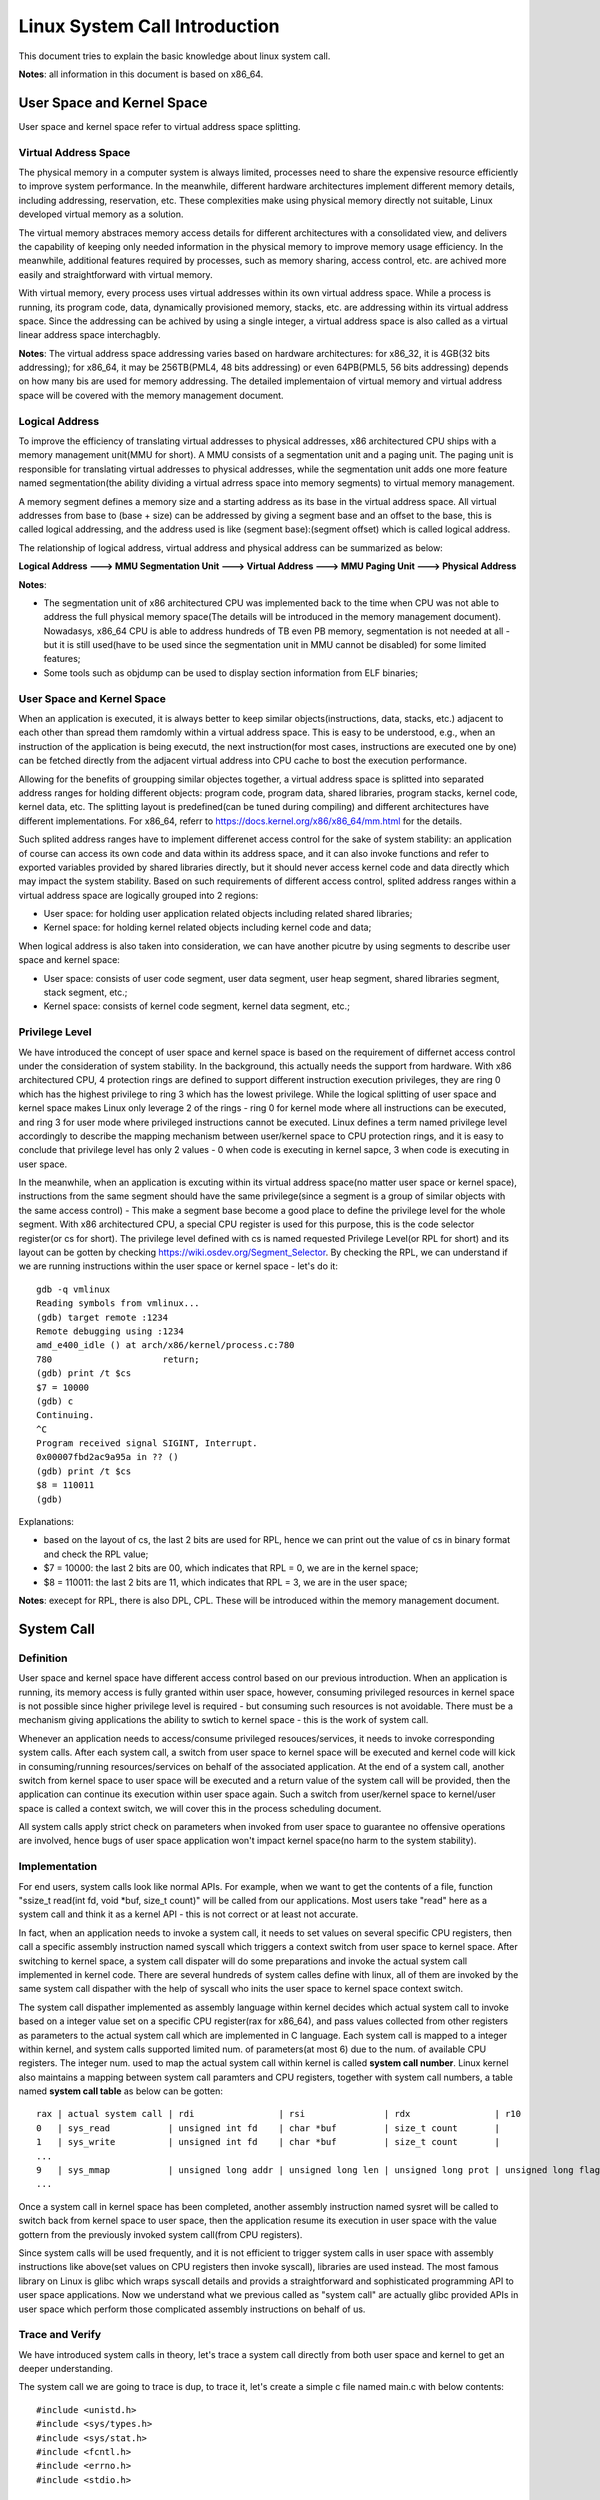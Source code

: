 =================================
Linux System Call Introduction
=================================

This document tries to explain the basic knowledge about linux system call.

**Notes**: all information in this document is based on x86_64.

User Space and Kernel Space
------------------------------

User space and kernel space refer to virtual address space splitting.

Virtual Address Space
~~~~~~~~~~~~~~~~~~~~~~~~

The physical memory in a computer system is always limited, processes need to share the expensive resource efficiently to improve system performance. In the meanwhile, different hardware architectures implement different memory details, including addressing, reservation, etc. These complexities make using physical memory directly not suitable, Linux developed virtual memory as a solution.

The virtual memory abstraces memory access details for different architectures with a consolidated view, and delivers the capability of keeping only needed information in the physical memory to improve memory usage efficiency. In the meanwhile, additional features required by processes, such as memory sharing, access control, etc. are achived more easily and straightforward with virtual memory.

With virtual memory, every process uses virtual addresses within its own virtual address space. While a process is running, its program code, data, dynamically provisioned memory, stacks, etc. are addressing within its virtual address space. Since the addressing can be achived by using a single integer, a virtual address space is also called as a virtual linear address space interchagbly.

**Notes**: The virtual address space addressing varies based on hardware architectures: for x86_32, it is 4GB(32 bits addressing); for x86_64, it may be 256TB(PML4, 48 bits addressing) or even 64PB(PML5, 56 bits addressing) depends on how many bis are used for memory addressing. The detailed implementaion of virtual memory and virtual address space will be covered with the memory management document.

Logical Address
~~~~~~~~~~~~~~~~~

To improve the efficiency of translating virtual addresses to physical addresses, x86 architectured CPU ships with a memory management unit(MMU for short). A MMU consists of a segmentation unit and a paging unit. The paging unit is responsible for translating virtual addresses to physical addresses, while the segmentation unit adds one more feature named segmentation(the ability dividing a virtual adrress space into memory segments) to virtual memory management.

A memory segment defines a memory size and a starting address as its base in the virtual address space. All virtual addresses from base to (base + size) can be addressed by giving a segment base and an offset to the base, this is called logical addressing, and the address used is like (segment base):(segment offset) which is called logical address.

The relationship of logical address, virtual address and physical address can be summarized as below:

**Logical Address ---> MMU Segmentation Unit ---> Virtual Address ---> MMU Paging Unit ---> Physical Address**

**Notes**:

- The segmentation unit of x86 architectured CPU was implemented back to the time when CPU was not able to address the full physical memory space(The details will be introduced in the memory management document). Nowadasys, x86_64 CPU is able to address hundreds of TB even PB memory, segmentation is not needed at all - but it is still used(have to be used since the segmentation unit in MMU cannot be disabled) for some limited features;
- Some tools such as objdump can be used to display section information from ELF binaries;

User Space and Kernel Space
~~~~~~~~~~~~~~~~~~~~~~~~~~~~~

When an application is executed, it is always better to keep similar objects(instructions, data, stacks, etc.) adjacent to each other than spread them ramdomly within a virtual address space. This is easy to be understood, e.g., when an instruction of the application is being executd, the next instruction(for most cases, instructions are executed one by one) can be fetched directly from the adjacent virtual address into CPU cache to bost the execution performance.

Allowing for the benefits of groupping similar objectes together, a virtual address space is splitted into separated address ranges for holding different objects: program code, program data, shared libraries, program stacks, kernel code, kernel data, etc. The splitting layout is predefined(can be tuned during compiling) and different architectures have different implementations. For x86_64, referr to https://docs.kernel.org/x86/x86_64/mm.html for the details.

Such splited address ranges have to implement differenet access control for the sake of system stability: an application of course can access its own code and data within its address space, and it can also invoke functions and refer to exported variables provided by shared libraries directly, but it should never access kernel code and data directly which may impact the system stability. Based on such requirements of different access control, splited address ranges within a virtual address space are logically grouped into 2 regions:

- User space: for holding user application related objects including related shared libraries;
- Kernel space: for holding kernel related objects including kernel code and data;

When logical address is also taken into consideration, we can have another picutre by using segments to describe user space and kernel space:

- User space: consists of user code segment, user data segment, user heap segment, shared libraries segment, stack segment, etc.;
- Kernel space: consists of kernel code segment, kernel data segment, etc.;

Privilege Level
~~~~~~~~~~~~~~~~

We have introduced the concept of user space and kernel space is based on the requirement of differnet access control under the consideration of system stability. In the background, this actually needs the support from hardware. With x86 architectured CPU, 4 protection rings are defined to support different instruction execution privileges, they are ring 0 which has the highest privilege to ring 3 which has the lowest privilege. While the logical splitting of user space and kernel space makes Linux only leverage 2 of the rings - ring 0 for kernel mode where all instructions can be executed, and ring 3 for user mode where privileged instructions cannot be executed. Linux defines a term named privilege level accordingly to describe the mapping mechanism between user/kernel space to CPU protection rings, and it is easy to conclude that privilege level has only 2 values - 0 when code is executing in kernel sapce, 3 when code is executing in user space.

In the meanwhile, when an application is excuting within its virtual address space(no matter user space or kernel space), instructions from the same segment should have the same privilege(since a segment is a group of similar objects with the same access control) - This make a segment base become a good place to define the privilege level for the whole segment. With x86 architectured CPU, a special CPU register is used for this purpose, this is the code selector register(or cs for short). The privilege level defined with cs is named requested Privilege Level(or RPL for short) and its layout can be gotten by checking https://wiki.osdev.org/Segment_Selector. By checking the RPL, we can understand if we are running instructions within the user space or kernel space - let's do it:

::

  gdb -q vmlinux
  Reading symbols from vmlinux...
  (gdb) target remote :1234
  Remote debugging using :1234
  amd_e400_idle () at arch/x86/kernel/process.c:780
  780                     return;
  (gdb) print /t $cs
  $7 = 10000
  (gdb) c
  Continuing.
  ^C
  Program received signal SIGINT, Interrupt.
  0x00007fbd2ac9a95a in ?? ()
  (gdb) print /t $cs
  $8 = 110011
  (gdb)

Explanations:

- based on the layout of cs, the last 2 bits are used for RPL, hence we can print out the value of cs in binary format and check the RPL value;
- $7 = 10000: the last 2 bits are 00, which indicates that RPL = 0, we are in the kernel space;
- $8 = 110011: the last 2 bits are 11, which indicates that RPL = 3, we are in the user space;

**Notes**: execept for RPL, there is also DPL, CPL. These will be introduced within the memory management document.

System Call
-------------

Definition
~~~~~~~~~~~

User space and kernel space have different access control based on our previous introduction. When an application is running, its memory access is fully granted within user space, however, consuming privileged resources in kernel space is not possible since higher privilege level is required - but consuming such resources is not avoidable. There must be a mechanism giving applications the ability to swtich to kernel space - this is the work of system call.

Whenever an application needs to access/consume privileged resouces/services, it needs to invoke corresponding system calls. After each system call, a switch from user space to kernel space will be executed and kernel code will kick in consuming/running resources/services on behalf of the associated application. At the end of a system call, another switch from kernel space to user space will be executed and a return value of the system call will be provided, then the application can continue its execution within user space again. Such a switch from user/kernel space to kernel/user space is called a context switch, we will cover this in the process scheduling document.

All system calls apply strict check on parameters when invoked from user space to guarantee no offensive operations are involved, hence bugs of user space application won't impact kernel space(no harm to the system stability).

Implementation
~~~~~~~~~~~~~~~~

For end users, system calls look like normal APIs. For example, when we want to get the contents of a file, function "ssize_t read(int fd, void \*buf, size_t count)" will be called from our applications. Most users take "read" here as a system call and think it as a kernel API - this is not correct or at least not accurate.

In fact, when an application needs to invoke a system call, it needs to set values on several specific CPU registers, then call a specific assembly instruction named syscall which triggers a context switch from user space to kernel space. After switching to kernel space, a system call dispater will do some preparations and invoke the actual system call implemented in kernel code.  There are several hundreds of system calles define with linux, all of them are invoked by the same system call dispather with the help of syscall who inits the user space to kernel space context switch.

The system call dispather implemented as assembly language within kernel decides which actual system call to invoke based on a integer value set on a specific CPU register(rax for x86_64), and pass values collected from other registers as parameters to the actual system call which are implemented in C language. Each system call is mapped to a integer within kernel, and system calls supported limited num. of parameters(at most 6) due to the num. of available CPU registers. The integer num. used to map the actual system call within kernel is called **system call number**. Linux kernel also maintains a mapping between system call paramters and CPU registers, together with system call numbers, a table named **system call table** as below can be gotten:

::

  rax | actual system call | rdi                | rsi               | rdx                | r10                 | r9               | r8                |
  0   | sys_read           | unsigned int fd    | char *buf         | size_t count       |                     |                  |                   |
  1   | sys_write          | unsigned int fd    | char *buf         | size_t count       |                     |                  |                   |
  ...
  9   | sys_mmap           | unsigned long addr | unsigned long len | unsigned long prot | unsigned long flags | unsigned long fd | unsigned long off |
  ...

Once a system call in kernel space has been completed, another assembly instruction named sysret will be called to switch back from kernel space to user space, then the application resume its execution in user space with the value gottern from the previously invoked system call(from CPU registers).

Since system calls will be used frequently, and it is not efficient to trigger system calls in user space with assembly instructions like above(set values on CPU registers then invoke syscall), libraries are used instead. The most famous library on Linux is glibc which wraps syscall details and provids a straightforward and sophisticated programming API to user space applications. Now we understand what we previous called as "system call" are actually glibc provided APIs in user space which perform those complicated assembly instructions on behalf of us.

Trace and Verify
~~~~~~~~~~~~~~~~~

We have introduced system calls in theory, let's trace a system call directly from both user space and kernel to get an deeper understanding.

The system call we are going to trace is dup, to trace it, let's create a simple c file named main.c with below contents:

::

  #include <unistd.h>
  #include <sys/types.h>
  #include <sys/stat.h>
  #include <fcntl.h>
  #include <errno.h>
  #include <stdio.h>

  int main() {
    const char *fpath = "/etc/passwd";
    int fd1, fd2;

    fd1 = open(fpath, O_RDONLY);
    if (fd1 == -1) {
      printf("fail to open file: %s\n", fpath);
      return errno;
    }

    fd2 = dup(fd1);
    if (fd2 == -1) {
      printf("fail to dup file: %s\n", fpath);
      return errno;
    }

    close(fd1);
    close(fd2);
    return 0;
  }

Let's compile the program as below:

::

  gcc -g main.c -o dup_trace

**User Space Tracing**

User space tracing can be performed with the help of gdb, let's try to trace dup:

::

  gdb -q dup_trace
  Reading symbols from dup_trace...
  (gdb) b dup
  Breakpoint 1 at 0x10b0
  (gdb) start
  Temporary breakpoint 2 at 0x11c9: file main.c, line 8.
  Starting program: /home/kcbi/sandbox/gdbdemo/dup_trace

  Temporary breakpoint 2, main () at main.c:8
  8       int main() {
  (gdb) c
  Continuing.

  Breakpoint 1, dup () at ../sysdeps/unix/syscall-template.S:78
  78      ../sysdeps/unix/syscall-template.S: No such file or directory.
  (gdb)

The result tells us dup actually is implemented within ../sysdeps/unix/syscall-template.S at line 78. This is not a line in our source code, where is it? Actually, as we previously said, what we use as a system call actually is the API provided by glibc libary which wraps the actual system call defined in kernel. Let's add the source code path for searching in glibc and start the trace again:

::

  (gdb) directory ~/glibc-2.31/sysdeps/
  Source directories searched: /home/kcbi/glibc-2.31/sysdeps:$cdir:$cwd
  (gdb) start
  The program being debugged has been started already.
  Start it from the beginning? (y or n) y
  Temporary breakpoint 3 at 0x5555555551c9: file main.c, line 8.
  Starting program: /home/kcbi/sandbox/gdbdemo/dup_trace

  Temporary breakpoint 3, main () at main.c:8
  8       int main() {
  (gdb) c
  Continuing.

  Breakpoint 1, dup () at ../sysdeps/unix/syscall-template.S:78
  78      T_PSEUDO (SYSCALL_SYMBOL, SYSCALL_NAME, SYSCALL_NARGS)

Here we can see "T_PSEUDO (SYSCALL_SYMBOL, SYSCALL_NAME, SYSCALL_NARGS)" from glibc is invoked. Let's step into it:

::

  (gdb) step
  dup () at ../sysdeps/unix/syscall-template.S:79
  79              ret

Nothing valuable is here, the next line to run is just a ret instruction, hence the work actually is done with the previous line "78      T_PSEUDO (SYSCALL_SYMBOL, SYSCALL_NAME, SYSCALL_NARGS)", let's disassemble the line:

::

  (gdb) start
  The program being debugged has been started already.
  Start it from the beginning? (y or n) y
  Temporary breakpoint 4 at 0x5555555551c9: file main.c, line 8.
  Starting program: /home/kcbi/sandbox/gdbdemo/dup_trace

  Temporary breakpoint 4, main () at main.c:8
  8       int main() {
  (gdb) c
  Continuing.

  Breakpoint 1, dup () at ../sysdeps/unix/syscall-template.S:78
  78      T_PSEUDO (SYSCALL_SYMBOL, SYSCALL_NAME, SYSCALL_NARGS)
  (gdb) disassemble
  Dump of assembler code for function dup:
  => 0x00007ffff7ed7890 <+0>:     endbr64
     0x00007ffff7ed7894 <+4>:     mov    $0x20,%eax
     0x00007ffff7ed7899 <+9>:     syscall
     0x00007ffff7ed789b <+11>:    cmp    $0xfffffffffffff001,%rax
     0x00007ffff7ed78a1 <+17>:    jae    0x7ffff7ed78a4 <dup+20>
     0x00007ffff7ed78a3 <+19>:    retq
     0x00007ffff7ed78a4 <+20>:    mov    0xdd5c5(%rip),%rcx        # 0x7ffff7fb4e70
     0x00007ffff7ed78ab <+27>:    neg    %eax
     0x00007ffff7ed78ad <+29>:    mov    %eax,%fs:(%rcx)
     0x00007ffff7ed78b0 <+32>:    or     $0xffffffffffffffff,%rax
     0x00007ffff7ed78b4 <+36>:    retq
  End of assembler dump.

Based on the output, it is clear to see some CPU registers will be set and syscall will be invoked. Based on previous introduction, we know system call number and parameters will be used during system calls:

- The system call number for dup is 32 based on arch/x86/include/generated/uapi/asm/unistd_64.h;
- The function signature for dup is "int dup(int oldfd)", based on the system call table(man syscall) for x86_64 as below, the only parameter oldfd will be set on dri;

  ::

    Arch/ABI      arg1  arg2  arg3  arg4  arg5  arg6  arg7  Notes
    x86-64        rdi   rsi   rdx   r10   r8    r9    -

Let's verify the system call number(32) and registers(rdi) are correct during the execution:

::

  (gdb) p fd1
  No symbol "fd1" in current context.
  (gdb) up
  #1  0x000055555555522a in main () at main.c:18
  18        fd2 = dup(fd1);
  (gdb) p fd1
  $15 = 3
  (gdb) down
  #0  dup () at ../sysdeps/unix/syscall-template.S:78
  78      T_PSEUDO (SYSCALL_SYMBOL, SYSCALL_NAME, SYSCALL_NARGS)
  (gdb) p 0x20
  $16 = 32
  (gdb) p $rdi
  $17 = 3

The system call number is 32 and it indeed will be set on the eax register (0x00007ffff7ed7894 <+4>:     mov    $0x20,%eax). In the meanwhile, the paramter passed to dup is oldfd which is 3, it is set on the rdi register as expected. The user space tracing ends here, other stories happen within kernel.

**Kernel Space Tracing**

There are several ways to perform trace within kernel space, such as crash, kgdb, gdb + qemu. We are going to use gdb + qemu + buildroot here, the details on how to set up such an env will be covered in another document.

Let's start our remote gdb:

::

  gdb -q vmlinux
  (gdb) target remote :1234
  Remote debugging using :1234
  amd_e400_idle () at arch/x86/kernel/process.c:780
  780                     return;

The next step is setting a breakpoint when dup is invoked from user space. In kernel space, the associated system call is__x64_sys_dup for x86_64(refer to arch/x86/entry/syscalls/syscall_64.tbl). Let's check what happens when dup is called:

::

  (gdb) b __x64_sys_dup
  Breakpoint 1 at 0xffffffff81163a00: file fs/file.c, line 1286.
  (gdb) c
  Continuing.

  Breakpoint 1, __x64_sys_dup (regs=0xffffc900001d7f58) at fs/file.c:1286
  1286    SYSCALL_DEFINE1(dup, unsigned int, fildes)
  (gdb) list 1286
  1281                    return retval;
  1282            }
  1283            return ksys_dup3(oldfd, newfd, 0);
  1284    }
  1285
  1286    SYSCALL_DEFINE1(dup, unsigned int, fildes)
  1287    {
  1288            int ret = -EBADF;
  1289            struct file *file = fget_raw(fildes);
  1290
  (gdb)
  1291            if (file) {
  1292                    ret = get_unused_fd_flags(0);
  1293                    if (ret >= 0)
  1294                            fd_install(ret, file);
  1295                    else
  1296                            fput(file);
  1297            }
  1298            return ret;
  1299    }
  1300

After setting the breakpoint on __x64_sys_dup, "continue" is executed from gdb. Once user applicaiton "dup_trace" is run, the breakpoint gets triggered. Based on the result, it is clear to see the function "SYSCALL_DEFINE1(dup, unsigned int, fildes)" defined within file fs/file.c is the kernel space system call implementation for dup. Now, let' check who is the system call dispather:

::

  (gdb) bt
  #0  __x64_sys_dup (regs=0xffffc900001d7f58) at fs/file.c:1286
  #1  0xffffffff81607f63 in do_syscall_x64 (nr=<error reading variable: dwarf2_find_location_expression: Corrupted DWARF expression.>,
      regs=<error reading variable: dwarf2_find_location_expression: Corrupted DWARF expression.>) at arch/x86/entry/common.c:50
  #2  do_syscall_64 (regs=0xffffc900001d7f58, nr=<optimized out>) at arch/x86/entry/common.c:80
  #3  0xffffffff8180007c in entry_SYSCALL_64 () at arch/x86/entry/entry_64.S:113
  #4  0x0000000000000000 in ?? ()

From the output, the dispatcher entry_SYSCALL_64 defined within arch/x86/entry/entry_64.S can be located. Let's see what it actually does:

::

  (gdb) frame 3                                                                                                                                                                                                     #3  0xffffffff8180007c in entry_SYSCALL_64 () at arch/x86/entry/entry_64.S:113
  113             call    do_syscall_64           /* returns with IRQs disabled */
  (gdb) disassemble
  Dump of assembler code for function entry_SYSCALL_64:
     0xffffffff81800000 <+0>:     swapgs
     0xffffffff81800003 <+3>:     mov    %rsp,%gs:0x6014
     0xffffffff8180000c <+12>:    jmp    0xffffffff81800020 <entry_SYSCALL_64+32>
     0xffffffff8180000e <+14>:    mov    %cr3,%rsp
     0xffffffff81800011 <+17>:    nopl   0x0(%rax,%rax,1)
     0xffffffff81800016 <+22>:    and    $0xffffffffffffe7ff,%rsp
     0xffffffff8180001d <+29>:    mov    %rsp,%cr3
     0xffffffff81800020 <+32>:    mov    %gs:0x1ac90,%rsp
     0xffffffff81800029 <+41>:    pushq  $0x2b
     0xffffffff8180002b <+43>:    pushq  %gs:0x6014
     0xffffffff81800033 <+51>:    push   %r11
     0xffffffff81800035 <+53>:    pushq  $0x33
     0xffffffff81800037 <+55>:    push   %rcx
     0xffffffff81800038 <+56>:    push   %rax
     0xffffffff81800039 <+57>:    push   %rdi
     ......
     0xffffffff8180006e <+110>:   xor    %r15d,%r15d
     0xffffffff81800071 <+113>:   mov    %rsp,%rdi
     0xffffffff81800074 <+116>:   movslq %eax,%rsi
     0xffffffff81800077 <+119>:   callq  0xffffffff81607f20 <do_syscall_64>
     ......

Generally speaking, the dispather performs a lot of operations on CPU registers, and then call do_syscall_64 defined within arch/x86/entry/common.c with two parameters: regs, and nr. The **nr** parameter is the system call number, and regs contains all other parameters needed for the actual system call. Based on nr, __x64_sys_dup will be finally selected by checking the system call table and invoked with desired paramters.

Summary
~~~~~~~~~

As a summary, the whole process of a system call is as below:

1. An application want to consume services in kernel space;
2. Associated system call API defined within glibc is invoked;
3. The glibc wrapper for the acutal system call will set CPU registers with corresponding system call number and paramters;
4. Instruction syscall is invoked from glibc, a context switch from user space to kernel space is performed;
5. The system call dispatcher within linux kernel will kick in to play;
6. Current application status including user stacks, return address, etc. will be saved on kernel stack;
7. CPU registers for the actual system call get saved on kernel stack;
8. The system call number and paramters are collected from CPU registers;
9. The actual system call is invoked by the system call dispather;
10. Application status are restored from kernel stacks;
11. Instruction sysret is executed to switch back to user space;
12. The application resumes its normal execution in user space.

**NOTES**:

- sysenter will be mentioned as the instruction triggers system calls within a lot of existing documents, it is for old CPU models, nowadays x86_64 uses syscall;
- sysret/iret will be mentioned as the instruction to return back from system within a lot of existing documents, it is for old CPU models, nowadays x86_64 uses sysret;
- Information for system call numbers is defined within linux source code file arch/x86/include/generated/uapi/asm/unistd_64.h;
- Different architectures use difference instructions to switch from user space to kernel space, run command **man syscall** to find the detailed instruction used to perform the swtich;
- Registers used for system call number and parameters on different architectures are different, run command **man syscall** to find the details;
- The raw x86_64 system call table can be found with linux source code file arch/x86/entry/syscalls/syscall_64.tbl;

Tracing
----------

ftrace
~~~~~~~~~

bpf
~~~~~~

perf
~~~~~~


